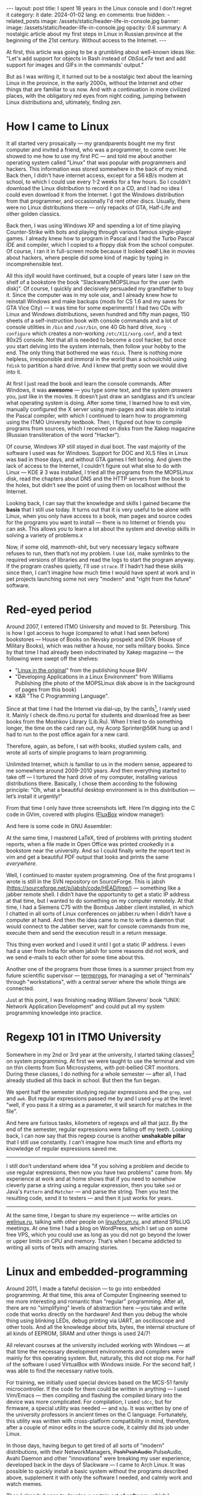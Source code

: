 #+BEGIN_EXPORT html
---
layout: post
title: I spent 18 years in the Linux console and I don't regret it
category: it
date: 2024-01-02
lang: en
comments: true
hidden:
  - related_posts
image: /assets/static/header-life-in-console.jpg
banner:
  image: /assets/static/header-life-in-console.jpg
  opacity: 0.6
summary: A nostalgic article about my first steps in Linux in Russian province at the beginning of the 21st century. Without access to the Internet.
---
#+END_EXPORT

At first, this article was going to be a grumbling about well-known ideas
like: "Let's add support for objects in Bash instead of /ObSoLeTe/ text and add
support for images and GIFs in the commands' output."

But as I was writing it, it turned out to be a nostalgic text about the
learning Linux in the province, in the early 2000s, without the Internet and
other things that are familiar to us now. And with a continuation in more
civilized places, with the obligatory red eyes from night coding, jumping
between Linux distributions and, ultimately, finding zen.

* How I came to Linux

It all started very prosaically — my grandparents bought me my first computer
and invited a friend, who was a programmer, to come over. He showed to me how
to use my first PC — and told me about another operating system called "Linux"
that was popular with programmers and hackers. This information was stored
somewhere in the back of my mind. Back then, I didn't have internet access,
except for a 56 kB/s modem at school, to which I could use every 1-2 weeks for
a few hours. So I couldn't download the Linux distribution to record it on a
CD, and I had no idea I could even download it from the Internet. I got the
Windows distribution from that programmer, and occasionally I'd rent other
discs. Usually, there were no Linux distributions there — only repacks of GTA,
Half-Life and other golden classics.

Back then, I was using Windows XP and spending a lot of time playing
Counter-Strike with bots and playing through various famous single-player
games. I already knew how to program in Pascal and I had the Turbo Pascal IDE
and compiler, which I copied to a floppy disk from the school computer. Of
course, I ran it in full-screen mode because it looked *cool*! Like in movies
about hackers, where people did some kind of magic by typing in
incomprehensible text.

#+ATTR_RST: :alt MOPS Linux :width 50% :align center
[[file:IMG_2903.JPG]]

All this idyll would have continued, but a couple of years later I saw on the
shelf of a bookstore the book "Slackware/MOPSLinux for the user (with disk)".
Of course, I quickly and decisively persuaded my grandfather to buy it. Since
the computer was in my sole use, and I already knew how to reinstall Windows
and make backups (mods for CS 1.6 and my saves for GTA Vice City) — it was
time for some experiments! I had two CDs with Linux and Windows distributions,
seven hundred and fifty man pages, 150 sheets of a self-instruction book with
console commands and a lot of console utilities in =/bin= and =/usr/bin=, one 40
Gb hard drive, =Xorg -configure= which creates a non-working =/etc/X11/xorg.conf=,
and a text 80x25 console. Not that all is needed to become a cool hacker, but
once you start delving into the system internals, then follow your hobby to
the end. The only thing that bothered me was =fdisk=. There is nothing more
helpless, irresponsible and immoral in the world than a schoolchild using
=fdisk= to partition a hard drive. And I knew that pretty soon we would dive
into it.

#+ATTR_RST: :alt hacker meme :width 50% :align center
[[file:hacker_meme.jpeg]]

At first I just read the book and learn the console commands. After Windows,
it was *awesome* — you type some text, and the system /answers/ you, just like in
the movies. It doesn’t just draw an sandglass and it’s unclear what operating
system is doing. After some time, I learned how to exit vim, manually
configured the X server using man-pages and was able to install the Pascal
compiler, with which I continued to learn how to programming using the ITMO
University textbook. Then, I figured out how to compile programs from sources,
which I received on disks from the Xakep magazine (Russian transliteration of
the word "Hacker").

Of course, Windows XP still stayed in dual boot. The vast majority of the
software I used was for Windows. Support for DOC and XLS files in Linux was
bad in those days, and without GTA games I felt boring. And given the lack of
access to the Internet, I couldn’t figure out what else to do with Linux — KDE
+2+ 3 was installed, I tried all the programs from the MOPSLinux disk, read the
chapters about DNS and the HTTP servers from the book to the holes, but didn’t
see the point of using them on localhost without the Internet.

Looking back, I can say that the knowledge and skills I gained became the
*basis* that I still use today. It turns out that it is very useful to be alone
with Linux, when you only have access to a book, man pages and source codes
for the programs you want to install — there is no Internet or friends you can
ask. This allows you to learn a lot about the system and develop skills in
solving a variety of problems.x

Now, if some old, mammoth-shit, but very necessary legacy software refuses to
run, then that’s not my problem. I use =ldd=, make symlinks to the required
versions of libraries and read the logs to start the program anyway. If the
program crashes quietly, I'll use =strace=. If I hadn’t had these skills since
then, I can’t imagine how much time I would have spent at work and in pet
projects launching some not very "modern" and "right from the future"
software.

* Red-eyed period

Around 2007, I entered ITMO University and moved to St. Petersburg. This is
how I got access to huge (compared to what I had seen before) bookstores —
House of Books on Nevsky prospekt and DVK (House of Military Books), which was
neither a house, nor sells military books. Since by that time I had already
been indoctrinated by Xakep magazine — the following were swept off the
shelves:
- "[[https://bhv.ru/product/linux/][Linux in the original]]" from the publishing house BHV
- "Developing Applications in a Linux Environment" from Williams Publishing
  (the photo of the MOPSLinux disk above is in the background of pages from
  this book)
- K&R "The C Programming Language".

Since at that time I had the Internet via dial-up, by the cards[fn:cards], I
rarely used it. Mainly I check de.ifmo.ru portal for students and download
free as beer books from the Moshkov Library (Lib.Ru). When I tried to do
something longer, the time on the card ran out, my Acorp Sprinter@56K hung up
and I had to run to the post office again for a new card.

Therefore, again, as before, I sat with books, studied system calls, and wrote
all sorts of simple programs to learn programming.

Unlimited Internet, which is familiar to us in the modern sense, appeared to
me somewhere around 2009-2010 years. And then everything started to take off —
I tortured the hard drive of my computer, installing various distributions
there. Basically, I chose them according to the following principle: "Oh, what
a beautiful desktop environment is in this distribution — let’s install it
urgently!"

#+ATTR_RST: :alt change distro meme :width 50% :align center
[[file:change_distro.png]]

From that time I only have three screenshots left. Here I’m digging into the C
code in GVim, covered with plugins ([[http://fluxbox.org/][FluxBox]] window manager):

#+ATTR_RST: :alt c code in vim :width 50% :align center
[[file:2010-05-21-222033_1280x800_scrot.png]]

#+ATTR_RST: :alt c code in vim :width 50% :align center
[[file:2010-05-21-223027_1280x800_scrot.png]]

And here is some code in GNU Assembler:

#+ATTR_RST: :alt asm code in vim :width 50% :align center
[[file:2010-05-21-233743_1280x800_scrot.png]]

At the same time, I mastered LaTeX, tired of problems with printing student
reports, when a file made in Open Office was printed crookedly in a bookstore
near the university. And so I could finally write the report text in vim and
get a beautiful PDF output that looks and prints the same /everywhere/.

Well, I continued to master system programming. One of the first programs I
wrote is still in the SVN repository on SourceForge. This is jabsh
(https://sourceforge.net/p/jabsh/code/HEAD/tree/) — something like a jabber
remote shell. I didn’t have the opportunity to get a static IP address at that
time, but I wanted to do something on my computer remotely. At that time, I
had a Siemens C75 with the Bombus Jabber client installed, in which I chatted
in all sorts of Linux conferences on jabber.ru when I didn’t have a computer
at hand. And then the idea came to me to write a daemon that would connect to
the Jabber server, wait for console commands from me, execute them and send
the execution result in a return message.

This thing even worked and I used it until I got a static IP address. I even
had a user from India for whom jabsh for some reasons did not work, and we
send e-mails to each other for some time about this.

Another one of the programs from those times is a summer project from my
future scientific supervisor — [[https://codeberg.org/evgandr/termprogs][termprogs]], for managing a set of "terminals"
through "workstations", with a central server where the whole things are
connected.

#+ATTR_RST: :alt termprogs scheme :width 50% :align center
[[file:system_scheme.png]]

Just at this point, I was finishing reading William Stevens’ book "UNIX:
Network Application Development" and could put all my system programming
knowledge into practice.

* Regexp 101 in ITMO University

Somewhere in my 2nd or 3rd year at the university, I started taking
classes[fn:bologna_process] on system programming. At first we were taught to
use the terminal and vim on thin clients from Sun Microsystems, with
pot-bellied CRT monitors. During these classes, I do nothing for a whole
semester — after all, I had already studied all this back in school. But then
the fun began.

We spent half the semester studying regular expressions and the =grep=, =sed= and
=awk=. But regular expressions passed me by and I used =grep= at the level: "well,
if you pass it a string as a parameter, it will search for matches in the
file".

And here are furious tasks, kilometers of regexps and all that jazz. By the
end of the semester, regular expressions were falling off my teeth. Looking
back, I can now say that this regexp course is another *unshakable pillar* that
I still use constantly. I can’t imagine how much time and efforts my knowledge
of regular expressions saved me.

--------------------------------------------------------------------------------

I still don’t understand where idea "if you solving a problem and decide to
use regular expressions, then now you have two problems" came from. My
experience at work and at home shows that if you need to somehow cleverly
parse a string using a regular expression, then you take =sed= or Java's =Pattern=
and =Matcher= — and parse the string. Then you test the resulting code, send it
to testers — and then it just works for years.

--------------------------------------------------------------------------------

At the same time, I began to share my experience — write articles on
[[https://welinux.ru][welinux.ru]], talking with other people on [[https://linuxforum.ru][linuxforum.ru]], and attend SPbLUG
meetings. At one time I had a blog on WordPress, which I set up on some free
VPS, which you could use as long as you did not go beyond the lower or upper
limits on CPU and memory. That’s when I became addicted to writing all sorts
of texts with amazing stories.

* Linux and embedded-programming

Around 2011, I made a fateful decision — to go into embedded programming. At
that time, this area of ​​Computer Engineering seemed to me more interesting and
romantic than "regular" programming. After all, there are no "simplifying"
levels of abstraction here —you take and write code that works directly on the
hardware! And then you debug the whole thing using blinking LEDs, debug
printing via UART, an oscilloscope and other tools. And all the knowledge
about bits, bytes, the internal structure of all kinds of EEPROM, SRAM and
other things is used 24/7!

All relevant courses at the university included working with Windows — at that
time the necessary development environments and compilers were mainly for this
operating system. But, naturally, this did not stop me. For half of the
software I used VirtualBox with Windows inside. For the second half, I was
able to find the necessary native tools.

For training, we initially used special devices based on the MCS-51 family
microcontroller. If the code for them could be written in anything — I used
Vim/Emacs — then compiling and flashing the compiled binary into the device
was more complicated. For compilation, I used =sdcc=, but for firmware, a
special utility was needed — and =m3p=. It was written by one of the university
professors in ancient times on the C language. Fortunately, this utility was
written with cross-platform compatibility in mind, therefore, after a couple
of minor edits in the source code, it calmly did its job under Linux.

In those days, having begun to get tired of all sorts of "modern"
distributions, with their NetworkManagers, +PsshPsshAudio+ PulseAudio, Avahi
Daemon and other "innovations" were breaking my user experience, developed
back in the days of Slackware — I came to Arch Linux. It was possible to
quickly install a basic system without the programs described above,
supplement it with only the software I needed, and calmly work and watch
memes.

Then I already began to develop a certain set of software, which I constantly
used. By an understandable coincidence ("Russian" Slackware as the first Linux
distribution and my love to use the console like a "hacker") it was mainly
console software:

- =vim/emacs= — for editing text and code.
- =latex= — for writing all sorts of complex documents, especially if they need
  to be printed or sent somewhere. Well, for drawing presentations, so as not
  to "get up twice".
- Some kind of tiling WM — anyway, after a month of using some beautiful KDE
  or GNOME, I came to the conclusion that by default all my windows were
  expanded to full screen and scattered across the desktops, depending on the
  window name. And since you can’t see the difference, then why waste disk
  space on a heavy DE, if I can get everything I need in some xmonad or i3wm?
  Although, all sorts of beauty in the form of shadows, animations and
  transparency, which DE gives me, please the eyes for the first couple of
  weeks, but then the "wow effect" is expectedly lost.
- Well, and all sorts of other console utilities with which I could work with
  or without consciousness: =grep=, =sed=, =git=, =make=, =cron= and so on.

Since then, I had a [[https://codeberg.org/evgandr/dotfiles][repository with dotfiles]], in which I dragged my
configuration files for the above-described programs from system to system.

Here are some desktop screenshots from those days. Here is xmonad on two
monitors - urxvt on the left, Chromium on the right:

#+ATTR_RST: :alt xmonad with urxvt and chromium :width 50% :align center
[[file:2010-03-14-134724_2048x768_scrot.png]]

And here the editing of the student's report. On the left is the final
document in apvlv, and on the right is the TeX source code in GVim:

#+ATTR_RST: :alt xmonad with apvlv and gvim :width 50% :align center
[[file:2010-03-15-184410_2048x768_scrot.png]]

After that, I tried many times to switch to a /usual/ software with a GUI or to
all kinds of Web applications, but it just didn't work for me anymore. There
weren't many ways to customize it for yourself. Some configuration options
were extremly limited. Or software wasn't as fast as I'd desired. Or it was
just inconvenient — the startup focus wasn't where I'm used to seeing it, or
the main window displays information I wasn't used to seeing, and so on.

The final straw was the "redesign" of GMail. It slowed down even more and
required more RAM than before. At this point I switched to mutt. Luckily, this
thing is not the subject to the /mOsT mOdErN dEsIgN/ trends and its appearance
doesn't change from year to year. It works pretty quickly, alas, it launches
not so quickly, even with caching. This is because I've had all my emails in
maildirs since 2009 (about 47 thousand emails).

But the main thing with mutt is that it won't change in one "fine" day at the
request of the left heel of the someone in the design department at Google.

#+ATTR_RST: alt: two types of linux users width: 50% align: center
[[file:two_types_of_linux_users.jpg]]


In general, I've come to see Linux as more of a practical tool than a
something "religious". There's no longer the same level of passion around
which people wage wars over which Linux distribution is best. It started to
become just a convenient and familiar operating system for me, one I only
needed a little of:
- Do not do anything critical, such as software updates, without my knowledge.
- Just execut ethe programs, which are familiar to me.
- Stick to FHS[fn:fhs] and other standard things that I have learned since the
  days of Slackware — so that if some problem /suddenly/ arises, I can quickly
  and calmly figure it out, understanding what is going on in the system.
- Do not impose on me a way to store *my files* — everything should be sorted
  into directories in the way that is convenient for me, without any tags or
  stars with the file rating. Or predefined directories.

* Linux and the job

At my first job, we used Windows 7 as the operating system for our office
computers, which were used for embedded programming. When we needed Linux, we
used Linux Mint, which worked great — no problems at all. I also maintained
the servers, which ran some kind of RHEL. These tasks helped me become skilled
at digging in internals of Web servers, database servers, and also in
iptables, rsync and bash scripts.

At the time, I also had Linux Mint installed at home. I was generally
indifferent to which Linux distribution I used. Anyway, I install the system
in a minimal "console" configuration and then install the rest of the software
I needed, according to the list from my repository with dotfiles. It seems
like an ideal setup, doesn't it?

But then something strange started happening with Linux. Git renamed the
branch =master= to =main=, not for technical reasons, but because of some
political issues related to a single and distant country on the other side of
the globe. Luckily, I was able to avoid this unnecessary change, thanks to the
flexibility of the console software:
#+begin_src
  [init]
    defaultbranch = master
#+end_src

Then it became popular to replace the usual utilities like =grep= or =ls= with
their equivalents, which either print beautiful color output or work faster
(but on the volumes of data that I usually use, this did not speed things up
enough). I tried them out for a while, but I ended up going back to the usual
tools from coreutils. I didn't want to install into my system another supercat
that can highlight the source code in the output, but however, it is not in
the distribution repositories. So I need to go to GitHub and install it by
hand.

If I need the source code highlighted, I'll just open the file in a text
editor. Let =cat= simply print the contents of the file to stdout, as it has
done for decades!

Then, for some reason, developers started replacing =ifconfig= with =iproute2=. I
heard, what it was because of the need to work with IPv6. But in FreeBSD, as
far as I know, they simply added the necessary functionality to =ifconfig= and
people continue to use familiar and time-tested utility 🤷‍♂️.

The last straw for me was when they installed systemd everywhere instead of
System-V init or BSD-style init. I didn't like the way that non-alternative
pused systemd into Debian, and through it into the Linux Mint, which is what I
use. For about ten years now, it's been ingrained in me that at startup the
system launches ordinary shell scripts from =/etc/init.d/= or =/etc/rc.d/=. I can
run them directly from the console or even edit them in any way I like to
understand why some tao-cosnaming or other daemon does not work the way I
want. And here we have something alienish thing, to which even the binary
registry has not yet been attached. The binary startup logs that can't be
viewed through =less= are already there. Plus, the unit files doesn't offer the
same flexibility as shell scripts. Plus, systemd diligently replacing all the
individual programs that were familiar to me, which always just did their job
and didn’t bother me over decades: =grub=, =cron=, =agetty= and so on.

At that moment (/after/, but not /as a result/) I left my job in embedded
programming and went for a higher salary to the Java-enterprise, with
bytecode, shell scripts, and a lot of ​​regexes — everything I love.

Well, trying to avoid systemd’s attack on my habits, I left Linux Mint for
Gentoo.

#+ATTR_RST: alt: gentoo meme width: 50% align: center
[[file:gentoo.jpeg]]

I picked it because at the time, it was one of the few distributions that
didn't use systemd. Instead, it had its own initialization system (OpenRC),
which is very, very similar to the System V initialization system.

I wrote in =/etc/portage/make.conf= the next line:
#+begin_src
  USE="-systemd unicode -pulseaudio X alsa"
#+end_src

I haven’t experienced any grief since then. This system has been rock-solid
for 5 years and it's still going strong. It has easily survived the kernel
update from 4.19.23 to 6.1.57, and it just works. I run the update once a
month, if I don’t forget, and that’s it. I think the reason it's so stable is
that I use the really simple (like a digging stick) software, created in
immemorial times. It doesn't have any "innovations" and it doesn't support
simultaneous audio output to a 7.1 system, Bluetooth headphones in the next
room, and over the network to tablet. Naturally, if everything is designed
simply and clearly, then it won't break. There were only two times something
broke after the update.

One day, the Midnight Commander developers renamed the configuration file
=mc.ext= to =mc.ext.ini=, to make it consistent with the names of other
configuration files. And I had to rename it myself.

The second issue I came across was that the person maintaining the binary
package for Firefox forgot to link it with the libraries for ALSA[fn:alsa].
As a result, there was no sound in the browser. I rolled back to the previous
version of Firefox, went to the Gentoo bug tracker to create a new bug, but it
was already there and people were actively commenting on it. A few more days
later the package was put back together correctly and that was that.

* What I expected and what I got

#+ATTR_RST: :align center :alt desktop screenshot
[[file:2024-01-02-032653_3200x1080_scrot.png]]
/Audacious on the left/

It's evident that I'm not quite at the level of a "cool Linux hacker,
committing patches to the kernel instead of breakfast, lunch and dinner"
(yet). But all those years of tinkering with console utilities paid off. I
ended up with a pretty stable and simple system that I can use event without
consciousness. In this system no one app will change it's interface by itself
according to "new fashion trends".

In this system all my settings are stored in Git, so nothing will change
without my knowledge. I can do whatever I want with just a couple of lines in
the desired file and a several basic commands combined via pipe, for example:

- The plain-text accounting utility didn't allow me to use the "cash envelope"
  system I was used to. I used dialog, awk and sqlite3
  [[https://eugene-andrienko.com/en/it/2023/12/20/plain-text-accounting][to
  create a budgeting system on top of hledger]] that does everything I need.

- I bought myself a Logitech Trackman Marble trackball, which has the
  "Forward" and "Back" buttons I don’t need. But there is no middle mouse
  button or scroll. And this is not a problem.

  I create a file =/etc/X11/xorg.conf.d/50trackball.conf= with the following
  lines:
  #+begin_src
    Section "InputClass"
        Identifier "Marble Mouse"
        MatchProduct "Logitech USB Trackball"
        Option "EmulateWheel" "true"
        Option "EmulateWheelButton" "9"
        Option "MiddleEmulation" "true"
        Option "ButtonMapping" "3 8 1 4 5 6 7 2 9"
        Option "XAxisMapping"  "6 7"
    EndSection
  #+end_src

  The "Back" button now works like the middle mouse button, and if hold down
  the "Forward" button, I can scroll the text in all directions with the
  ball. As I'd wanted, the trackball is now left-handed.

- The new keyboard has Fn buttons for "My Computer", "Search", and "Browser",
  but no buttons for volume control? No problem! I use =xmodmap= to reassign the
  button codes in the file it generates:
  #+begin_src
    keycode 152 = XF86AudioLowerVolume NoSymbol XF86AudioLowerVolume
    keycode 163 = XF86AudioRaiseVolume NoSymbol XF86AudioRaiseVolume
    keycode 180 = XF86AudioMute NoSymbol XF86AudioMute
  #+end_src

So, for me, Linux is now just a system that runs the programs I'm used to —
which, like a wall made of bricks, form my familiar user environment. The
bastions — represented by Gentoo and Devuan[fn:devuan] — are currently
protecting me from the overwhelming ​​changes that aren't necessary for me and
related problems. While the rest of the Linux world is changing the
initialization systems, moving away from the X server and rewriting coreutils
in Rust, I'm still using the same tools I've always used. I'm just easily read
email and RSS feeds in mutt year after year.

When (if) these bastions fall, I’ll probably move +to the monastery+ to
FreeBSD. Luckily, I've already got some experience using it as a regular
user. All my other software, like i3wm, emacs, Firefox, RawTherapee and so on,
also works there. The only big changes in my configuration that will have to
be made are to call =gmake= instead of =make= in some Makefiles, and to use more
correct she-bang =#!/usr/bin/env bash= in scripts, instead of the usual
=#!/bin/bash=. Unfortunately, I'll have to say goodbye to Docker, which isn't
available on FreeBSD, and the ability to work with LUKS crypto-containers. But
it’s better to lose them than all my familiar, configured with love
environment and my long-term habits.

My entire history of mastering Linux can be described as "hard to learn, hard
to master". But over time, I developed all kinds of different habits that let
me write texts, use the internet, and so on — literally "at my
fingertips". That's why I’m not here advocating you immediately switch to i3wm
or Emacs for the sake of /pRoDuCtIvItY/. Without the habits I've mentioned, it
won't help. First of all, you have to want to learn, for example, Emacs, and
be prepared for the fact that you will have to configure it for some time, and
not perceive this time as "well, I need to set up a text editor instead of
just opening it and writing text" — and then something will work out. I think
all these articles about switching to Vim to be more productive in programming
are misleading. Firstly, you'll spend time on vimtutor instead of
programming. Secondly, there's not a strong connection between typing speed
and programming. I can type at a speed of only 60-70 characters per minute,
but this doesn't affect my productivity as a programmer. After all, I'm typing
code on the keyboard at most 20-25% of the time. About 10-15% of the time is
spent communicating with colleagues and on Zoom calls to figure out what's
going on with this task or bug. The other 60-70% is spent reflecting in front
of a notebook with a pen in hand, thinking: "how can I make a change correctly
and quickly, so I don't waste a lot of time, either now or in the future?"
So, vim won’t help with productivity here — it doesn't think for me in front
of a piece of paper.

Third, let's be real. Right now, for a lot of languages, a big, complex IDE is
still a better choice than Vim or Emacs. Even if you have an LSP
server[fn:lsp] for your editor. For instance, Emacs' LSP for Java still
doesn't work very well — it crashes on simple things, it doesn't update the
context of changes in files as quickly as IDEA does, and requires some finesse
to make it work with Lombok.

As a general rule, you can get a lot done in the GUI and it's the best place
for it. It's best to develop photographs in RawTherapee, edit images in GIMP,
view the site in Firefox, and so on. But there are lots of other actions you
can do right from the console. It's just matter of convenience. Some people
find it easier to select files to copy with the mouse in Nautilus, while
others prefer to use the =cp ~/photos/{photo,video}_*.{jpeg,jpg,JPG,avi}
/media/BACKUP=. It's great that Linux (for now) offers a choice for both people
who are used to a graphical interface and for those who prefer to communicate
with the machine by text.

* Notes

[fn:cards] In Russia, you could buy a special card with a code and other
credentials to connect to the Internet at the /street kiosk/ or at the post
office. These credentials were used to connect to the Internet via a dialup
modem. As a rule, one card allows access to the Internet for a few hours (two
or three, if I remember correctly).
[fn:bologna_process] I didn't just "started taking classes" of course. The
Russian implementation of the Bologna process didn't give students as much
freedom as in other countires. You weren't able to choose any classes. The
Ministry of Education decided on all the educational programs. Only in our 5th
year at university, we were got permission of selecting between two classes:
«Philosophy» and «Ethics» (or «Rhetorics», I don't remember).
[fn:fhs] Filesystem Hierarchy Standard
[fn:alsa] [[https://www.alsa-project.org/wiki/Main_Page][Advanced Linux Sound Architecture]]
[fn:devuan] Systemd-free Debian: https://www.devuan.org/. I use it on a
laptop, because building programs from source under Gentoo on a Thinkpad X220
with an Intel Core i7 can cause the CPU to overheat.
[fn:lsp] [[https://langserver.org/][Language Server Protocol]]
